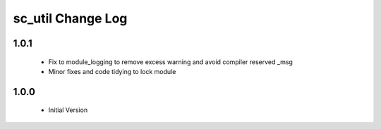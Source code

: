 sc_util Change Log
==================

1.0.1
-----
  * Fix to module_logging to remove excess warning and avoid compiler reserved _msg
  * Minor fixes and code tidying to lock module

1.0.0
-----
  * Initial Version
